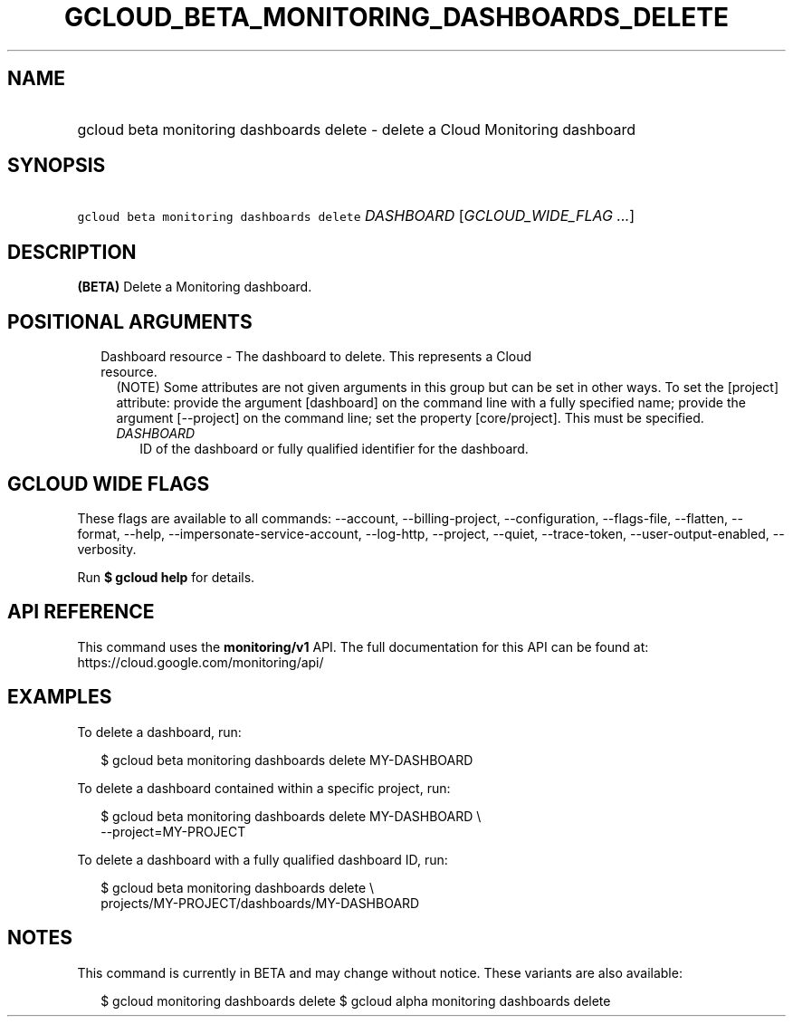 
.TH "GCLOUD_BETA_MONITORING_DASHBOARDS_DELETE" 1



.SH "NAME"
.HP
gcloud beta monitoring dashboards delete \- delete a Cloud Monitoring dashboard



.SH "SYNOPSIS"
.HP
\f5gcloud beta monitoring dashboards delete\fR \fIDASHBOARD\fR [\fIGCLOUD_WIDE_FLAG\ ...\fR]



.SH "DESCRIPTION"

\fB(BETA)\fR Delete a Monitoring dashboard.



.SH "POSITIONAL ARGUMENTS"

.RS 2m
.TP 2m

Dashboard resource \- The dashboard to delete. This represents a Cloud resource.
(NOTE) Some attributes are not given arguments in this group but can be set in
other ways. To set the [project] attribute: provide the argument [dashboard] on
the command line with a fully specified name; provide the argument [\-\-project]
on the command line; set the property [core/project]. This must be specified.

.RS 2m
.TP 2m
\fIDASHBOARD\fR
ID of the dashboard or fully qualified identifier for the dashboard.


.RE
.RE
.sp

.SH "GCLOUD WIDE FLAGS"

These flags are available to all commands: \-\-account, \-\-billing\-project,
\-\-configuration, \-\-flags\-file, \-\-flatten, \-\-format, \-\-help,
\-\-impersonate\-service\-account, \-\-log\-http, \-\-project, \-\-quiet,
\-\-trace\-token, \-\-user\-output\-enabled, \-\-verbosity.

Run \fB$ gcloud help\fR for details.



.SH "API REFERENCE"

This command uses the \fBmonitoring/v1\fR API. The full documentation for this
API can be found at: https://cloud.google.com/monitoring/api/



.SH "EXAMPLES"

To delete a dashboard, run:

.RS 2m
$ gcloud beta monitoring dashboards delete MY\-DASHBOARD
.RE

To delete a dashboard contained within a specific project, run:

.RS 2m
$ gcloud beta monitoring dashboards delete MY\-DASHBOARD \e
    \-\-project=MY\-PROJECT
.RE

To delete a dashboard with a fully qualified dashboard ID, run:

.RS 2m
$ gcloud beta monitoring dashboards delete \e
    projects/MY\-PROJECT/dashboards/MY\-DASHBOARD
.RE



.SH "NOTES"

This command is currently in BETA and may change without notice. These variants
are also available:

.RS 2m
$ gcloud monitoring dashboards delete
$ gcloud alpha monitoring dashboards delete
.RE

